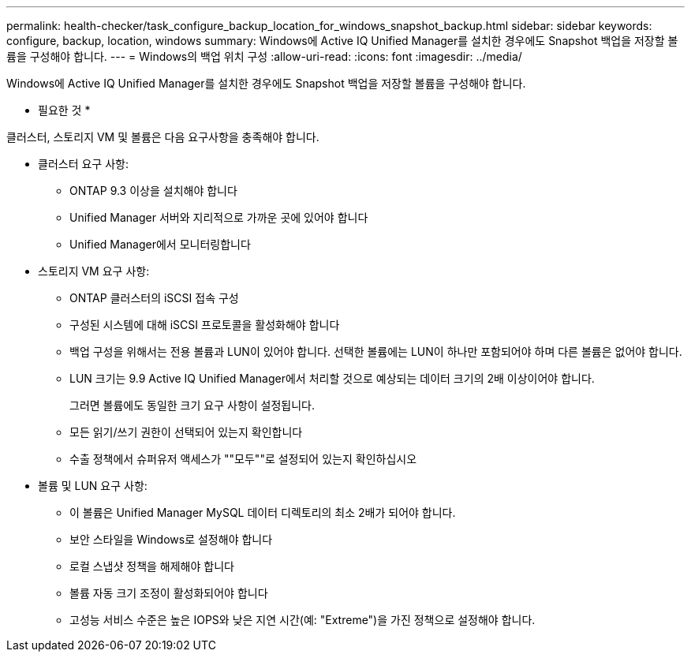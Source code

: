 ---
permalink: health-checker/task_configure_backup_location_for_windows_snapshot_backup.html 
sidebar: sidebar 
keywords: configure, backup, location, windows 
summary: Windows에 Active IQ Unified Manager를 설치한 경우에도 Snapshot 백업을 저장할 볼륨을 구성해야 합니다. 
---
= Windows의 백업 위치 구성
:allow-uri-read: 
:icons: font
:imagesdir: ../media/


[role="lead"]
Windows에 Active IQ Unified Manager를 설치한 경우에도 Snapshot 백업을 저장할 볼륨을 구성해야 합니다.

* 필요한 것 *

클러스터, 스토리지 VM 및 볼륨은 다음 요구사항을 충족해야 합니다.

* 클러스터 요구 사항:
+
** ONTAP 9.3 이상을 설치해야 합니다
** Unified Manager 서버와 지리적으로 가까운 곳에 있어야 합니다
** Unified Manager에서 모니터링합니다


* 스토리지 VM 요구 사항:
+
** ONTAP 클러스터의 iSCSI 접속 구성
** 구성된 시스템에 대해 iSCSI 프로토콜을 활성화해야 합니다
** 백업 구성을 위해서는 전용 볼륨과 LUN이 있어야 합니다. 선택한 볼륨에는 LUN이 하나만 포함되어야 하며 다른 볼륨은 없어야 합니다.
** LUN 크기는 9.9 Active IQ Unified Manager에서 처리할 것으로 예상되는 데이터 크기의 2배 이상이어야 합니다.
+
그러면 볼륨에도 동일한 크기 요구 사항이 설정됩니다.

** 모든 읽기/쓰기 권한이 선택되어 있는지 확인합니다
** 수출 정책에서 슈퍼유저 액세스가 ""모두""로 설정되어 있는지 확인하십시오


* 볼륨 및 LUN 요구 사항:
+
** 이 볼륨은 Unified Manager MySQL 데이터 디렉토리의 최소 2배가 되어야 합니다.
** 보안 스타일을 Windows로 설정해야 합니다
** 로컬 스냅샷 정책을 해제해야 합니다
** 볼륨 자동 크기 조정이 활성화되어야 합니다
** 고성능 서비스 수준은 높은 IOPS와 낮은 지연 시간(예: "Extreme")을 가진 정책으로 설정해야 합니다.



